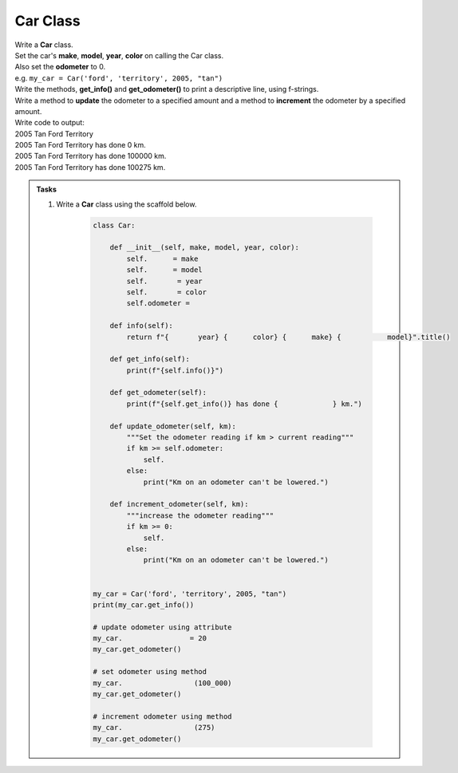 ====================================================
Car Class
====================================================

| Write a **Car** class.  
| Set the car's **make**, **model**, **year**, **color** on calling the Car class.
| Also set the **odometer** to 0.
| e.g. ``my_car = Car('ford', 'territory', 2005, "tan")``
| Write the methods, **get_info()** and **get_odometer()** to print a descriptive line, using f-strings.
| Write a method to **update** the odometer to a specified amount and a method to **increment** the odometer by a specified amount.

| Write code to output:
| 2005 Tan Ford Territory
| 2005 Tan Ford Territory has done 0 km.
| 2005 Tan Ford Territory has done 100000 km.
| 2005 Tan Ford Territory has done 100275 km.

.. admonition:: Tasks

    #. Write a **Car** class using the scaffold below.

        .. code-block:: python

            class Car:

                def __init__(self, make, model, year, color):
                    self.      = make
                    self.      = model
                    self.       = year
                    self.       = color
                    self.odometer =
                    
                def info(self):
                    return f"{       year} {      color} {      make} {           model}".title()

                def get_info(self):
                    print(f"{self.info()}")

                def get_odometer(self):
                    print(f"{self.get_info()} has done {             } km.")

                def update_odometer(self, km):
                    """Set the odometer reading if km > current reading"""
                    if km >= self.odometer:
                        self. 
                    else: 
                        print("Km on an odometer can't be lowered.")

                def increment_odometer(self, km):
                    """increase the odometer reading"""
                    if km >= 0:
                        self. 
                    else:
                        print("Km on an odometer can't be lowered.")
                    
                
            my_car = Car('ford', 'territory', 2005, "tan")
            print(my_car.get_info())

            # update odometer using attribute
            my_car.                = 20
            my_car.get_odometer()

            # set odometer using method
            my_car.                 (100_000)
            my_car.get_odometer()

            # increment odometer using method
            my_car.                 (275)
            my_car.get_odometer()


    .. dropdown::
        :icon: codescan
        :color: primary
        :class-container: sd-dropdown-container

        .. tab-set::

            .. tab-item:: Q1

                Write a class for a Car.

                .. code-block:: python

                    class Car:

                        def __init__(self, make, model, year, color):
                            self.make = make
                            self.model = model
                            self.year = year
                            self.color = color
                            self.odometer = 0
                            
                        def info(self):
                            return f"{self.year} {self.color} {self.make} {self.model}".title()

                        def get_info(self):
                            print(f"{self.info()}")

                        def get_odometer(self):
                            print(f"{self.info()} has done {self.odometer_reading} km.")

                        def update_odometer(self, km):
                            """Set the odometer reading if km > current reading"""
                            if km >= self.odometer:
                                self.odometer = km
                            else:
                                print("Km on an odometer can't be lowered.")

                        def increment_odometer(self, km):
                            """increase the odometer reading"""
                            if km >= 0:
                                self.odometer += km
                            else:
                                print("Km on an odometer can't be lowered.")
                            
                        
                    my_car = Car('ford', 'territory', 2005, "tan")
                    print(my_car.get_info())

                    # update odometer using attribute
                    my_car.odometer_reading = 20
                    my_car.get_odometer()

                    # set odometer using method
                    my_car.update_odometer(100_000)
                    my_car.get_odometer()

                    # increment odometer using method
                    my_car.increment_odometer(275)
                    my_car.get_odometer()

